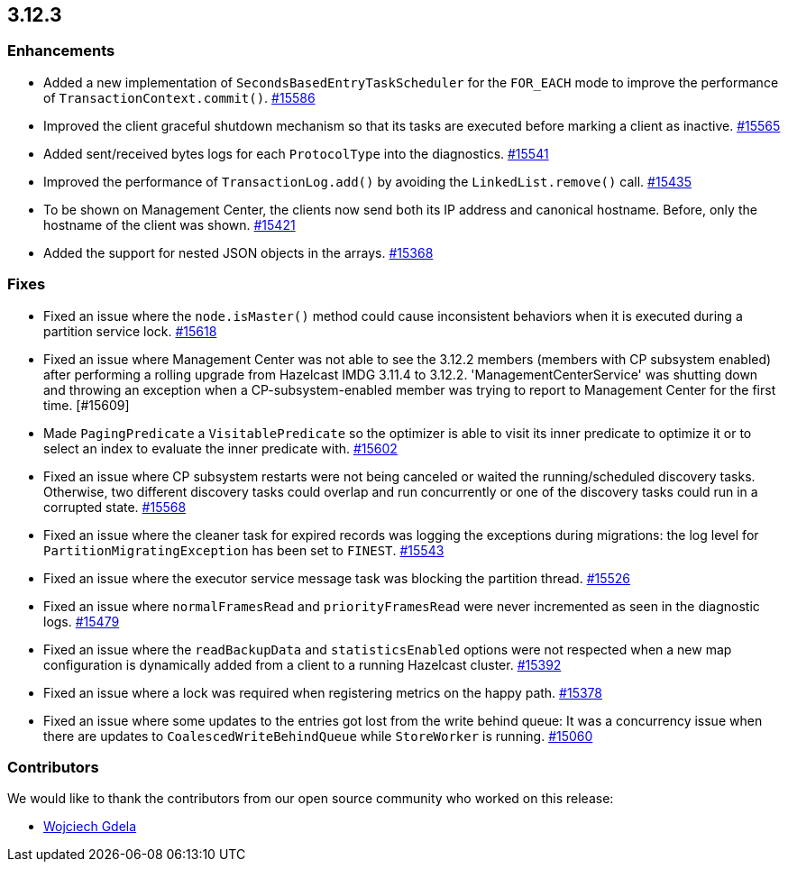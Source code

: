 == 3.12.3

[[enh-3123]]
=== Enhancements 

* Added a new implementation of `SecondsBasedEntryTaskScheduler` for the
`FOR_EACH` mode to improve the performance of `TransactionContext.commit()`.
https://github.com/hazelcast/hazelcast/pull/15586[#15586]
* Improved the client graceful shutdown mechanism so that
its tasks are executed before marking a client as inactive.
https://github.com/hazelcast/hazelcast/pull/15565[#15565]
* Added sent/received bytes logs for each `ProtocolType` into the diagnostics.
https://github.com/hazelcast/hazelcast/pull/15541[#15541]
* Improved the performance of `TransactionLog.add()` by avoiding
the `LinkedList.remove()` call.
https://github.com/hazelcast/hazelcast/pull/15435[#15435]
* To be shown on Management Center, the clients now send both its IP
address and canonical hostname. Before, only the hostname of the
client was shown.
https://github.com/hazelcast/hazelcast/pull/15421[#15421]
* Added the support for nested JSON objects in the arrays.
https://github.com/hazelcast/hazelcast/issues/15368[#15368]

[[fixes-3123]]
=== Fixes

* Fixed an issue where the `node.isMaster()` method could cause
inconsistent behaviors when it is executed during a partition service lock.
https://github.com/hazelcast/hazelcast/pull/15618[#15618]
* Fixed an issue where Management Center was not able to see the 3.12.2 members
(members with CP subsystem enabled) after performing a rolling upgrade from Hazelcast IMDG 3.11.4 to
3.12.2. 'ManagementCenterService' was shutting down and throwing an exception
when a CP-subsystem-enabled member was trying to report to Management Center for the first time. [#15609]
* Made `PagingPredicate` a `VisitablePredicate` so the optimizer is able to
visit its inner predicate to optimize it or to select an index to evaluate the
inner predicate with.
https://github.com/hazelcast/hazelcast/issues/15602[#15602]
* Fixed an issue where CP subsystem restarts were not being canceled
or waited the running/scheduled discovery tasks. Otherwise, two different
discovery tasks could overlap and run concurrently or one of the discovery
tasks could run in a corrupted state.
https://github.com/hazelcast/hazelcast/pull/15568[#15568]
* Fixed an issue where the cleaner task for expired records
was logging the exceptions during migrations: the log level for `PartitionMigratingException`
has been set to `FINEST`.
https://github.com/hazelcast/hazelcast/issues/15543[#15543]
* Fixed an issue where the executor service message task
was blocking the partition thread.
https://github.com/hazelcast/hazelcast/pull/15526[#15526]
* Fixed an issue where `normalFramesRead` and `priorityFramesRead` were
never incremented as seen in the diagnostic logs.
https://github.com/hazelcast/hazelcast/issues/15479[#15479]
* Fixed an issue where the `readBackupData` and `statisticsEnabled`
options were not respected when a new map configuration is dynamically
added from a client to a running Hazelcast cluster.
https://github.com/hazelcast/hazelcast/pull/15392[#15392]
* Fixed an issue where a lock was required when registering metrics
on the happy path.
https://github.com/hazelcast/hazelcast/pull/15378[#15378]
* Fixed an issue where some updates to the entries got lost from
the write behind queue: It was a concurrency issue when there are
updates to `CoalescedWriteBehindQueue` while `StoreWorker` is running.
https://github.com/hazelcast/hazelcast/issues/15060[#15060]

[[contributors-3123]]
=== Contributors

We would like to thank the contributors from our open source
community who worked on this release:

* https://github.com/gdela[Wojciech Gdela]

